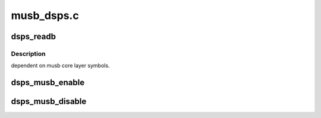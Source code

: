 .. -*- coding: utf-8; mode: rst -*-

===========
musb_dsps.c
===========


.. _`dsps_readb`:

dsps_readb
==========

.. c:function:: u8 dsps_readb (const void __iomem *addr, unsigned offset)

    :param const void __iomem \*addr:

        *undescribed*

    :param unsigned offset:

        *undescribed*



.. _`dsps_readb.description`:

Description
-----------

dependent on musb core layer symbols.



.. _`dsps_musb_enable`:

dsps_musb_enable
================

.. c:function:: void dsps_musb_enable (struct musb *musb)

    enable interrupts

    :param struct musb \*musb:

        *undescribed*



.. _`dsps_musb_disable`:

dsps_musb_disable
=================

.. c:function:: void dsps_musb_disable (struct musb *musb)

    disable HDRC and flush interrupts

    :param struct musb \*musb:

        *undescribed*

